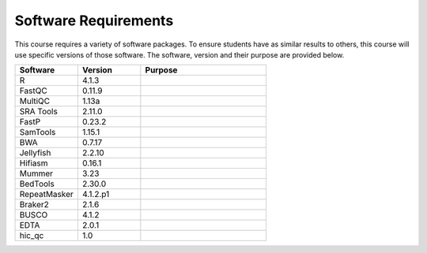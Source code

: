 Software Requirements
=====================
This course requires a variety of software packages. To ensure students have
as similar results to others, this course will use specific versions of those
software. The software, version and their purpose are provided below.

.. list-table::
   :widths: 25 25 50
   :header-rows: 1

   * - Software
     - Version
     - Purpose
   * - R
     - 4.1.3
     -
   * - FastQC
     - 0.11.9
     -
   * - MultiQC
     - 1.13a
     -
   * - SRA Tools
     - 2.11.0
     -
   * - FastP
     - 0.23.2
     -
   * - SamTools
     - 1.15.1
     -
   * - BWA
     - 0.7.17
     -
   * - Jellyfish
     - 2.2.10
     -
   * - Hifiasm
     - 0.16.1
     -
   * - Mummer
     - 3.23
     -
   * - BedTools
     - 2.30.0
     -
   * - RepeatMasker
     - 4.1.2.p1
     -
   * - Braker2
     - 2.1.6
     -
   * - BUSCO
     - 4.1.2
     -
   * - EDTA
     - 2.0.1
     -
   * - hic_qc
     - 1.0
     -
